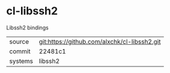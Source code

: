 * cl-libssh2

Libssh2 bindings

|---------+----------------------------------------------|
| source  | git:https://github.com/alxchk/cl-libssh2.git |
| commit  | 22481c1                                      |
| systems | libssh2                                      |
|---------+----------------------------------------------|
